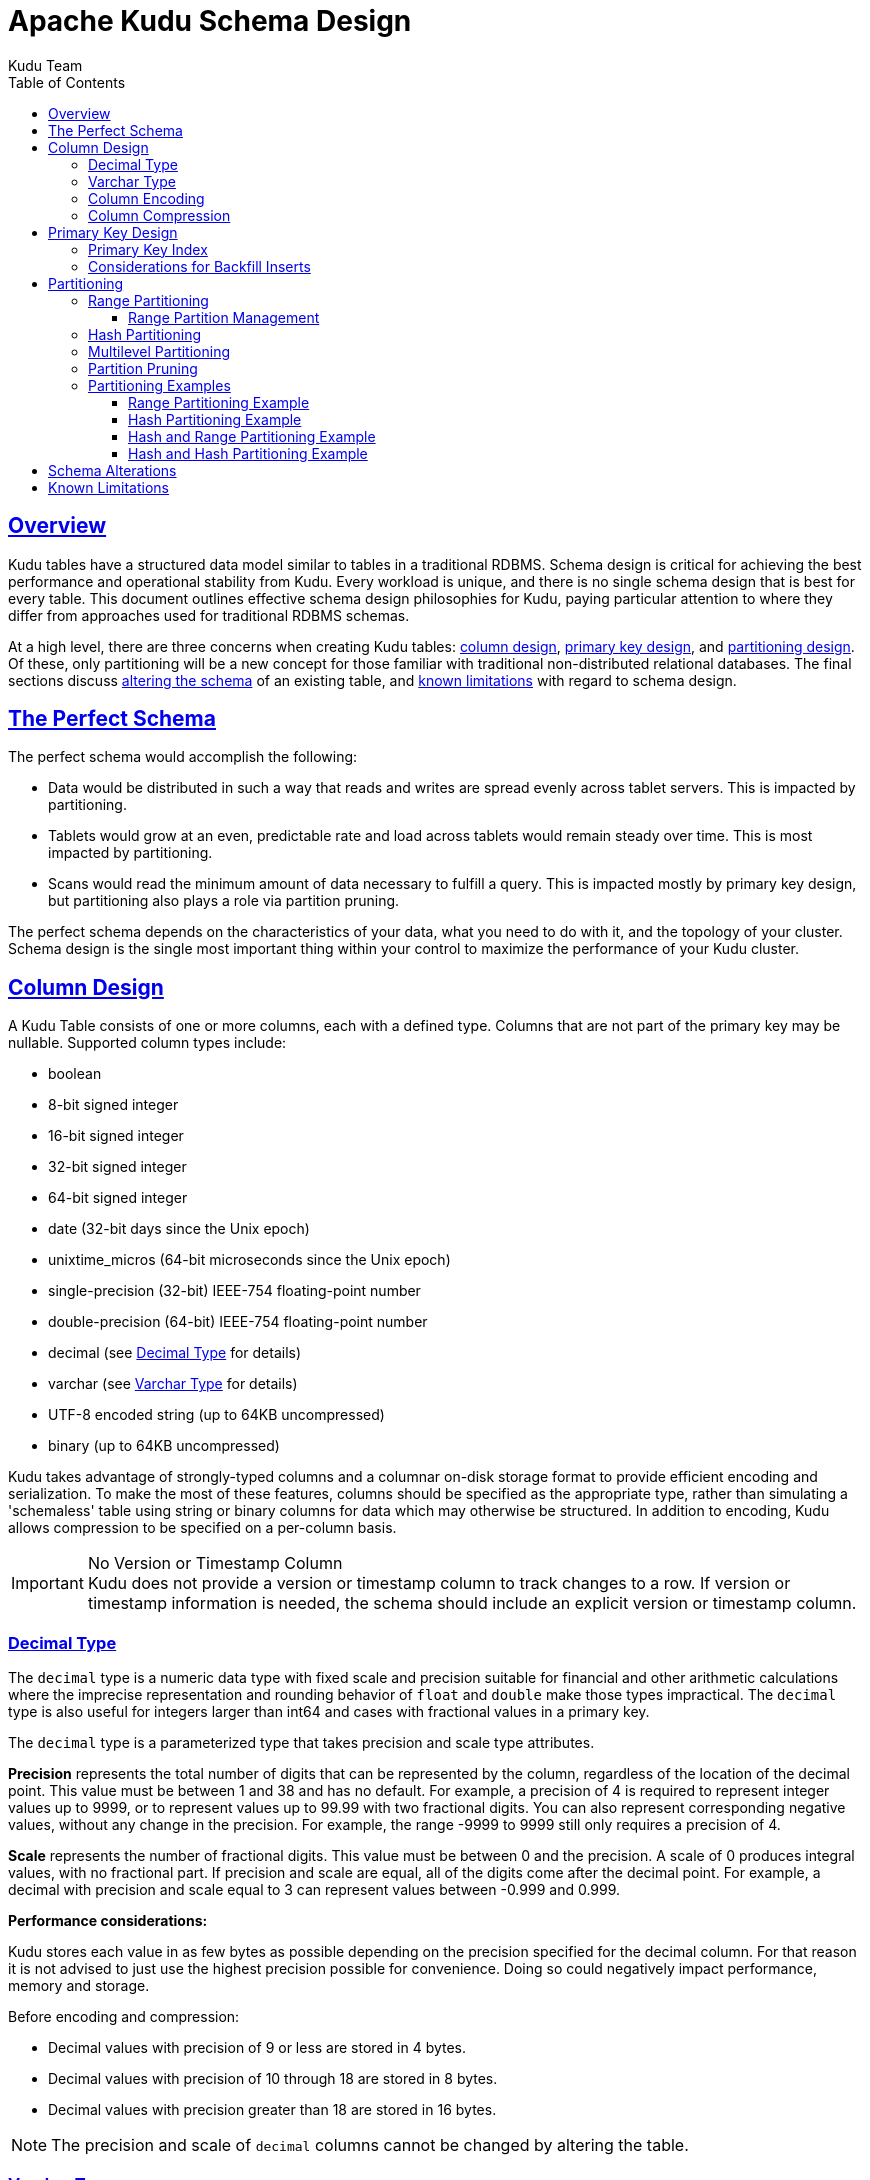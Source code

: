 // Licensed to the Apache Software Foundation (ASF) under one
// or more contributor license agreements.  See the NOTICE file
// distributed with this work for additional information
// regarding copyright ownership.  The ASF licenses this file
// to you under the Apache License, Version 2.0 (the
// "License"); you may not use this file except in compliance
// with the License.  You may obtain a copy of the License at
//
//   http://www.apache.org/licenses/LICENSE-2.0
//
// Unless required by applicable law or agreed to in writing,
// software distributed under the License is distributed on an
// "AS IS" BASIS, WITHOUT WARRANTIES OR CONDITIONS OF ANY
// KIND, either express or implied.  See the License for the
// specific language governing permissions and limitations
// under the License.

= Apache Kudu Schema Design
:author: Kudu Team
:imagesdir: ./images
:icons: font
:toc: left
:toclevels: 3
:doctype: book
:backend: html5
:sectlinks:
:experimental:

[[schema_design]]
== Overview

Kudu tables have a structured data model similar to tables in a traditional
RDBMS. Schema design is critical for achieving the best performance and
operational stability from Kudu. Every workload is unique, and there is no
single schema design that is best for every table. This document outlines
effective schema design philosophies for Kudu, paying particular attention to
where they differ from approaches used for traditional RDBMS schemas.

At a high level, there are three concerns when creating Kudu tables:
<<column-design,column design>>, <<primary-keys,primary key design>>, and
<<partitioning,partitioning design>>. Of these, only partitioning will be a new
concept for those familiar with traditional non-distributed relational
databases. The final sections discuss <<alter-schema,altering the schema>> of an
existing table, and <<known-limitations,known limitations>> with regard to
schema design.

== The Perfect Schema

The perfect schema would accomplish the following:

- Data would be distributed in such a way that reads and writes are spread
  evenly across tablet servers. This is impacted by partitioning.
- Tablets would grow at an even, predictable rate and load across tablets would
  remain steady over time. This is most impacted by partitioning.
- Scans would read the minimum amount of data necessary to fulfill a query. This
  is impacted mostly by primary key design, but partitioning also plays a role
  via partition pruning.

The perfect schema depends on the characteristics of your data, what you need to do
with it, and the topology of your cluster. Schema design is the single most important
thing within your control to maximize the performance of your Kudu cluster.

[[column-design]]
== Column Design

A Kudu Table consists of one or more columns, each with a defined type. Columns
that are not part of the primary key may be nullable. Supported
column types include:

* boolean
* 8-bit signed integer
* 16-bit signed integer
* 32-bit signed integer
* 64-bit signed integer
* date (32-bit days since the Unix epoch)
* unixtime_micros (64-bit microseconds since the Unix epoch)
* single-precision (32-bit) IEEE-754 floating-point number
* double-precision (64-bit) IEEE-754 floating-point number
* decimal (see <<decimal>> for details)
* varchar (see <<varchar>> for details)
* UTF-8 encoded string (up to 64KB uncompressed)
* binary (up to 64KB uncompressed)

Kudu takes advantage of strongly-typed columns and a columnar on-disk storage
format to provide efficient encoding and serialization. To make the most of
these features, columns should be specified as the appropriate type, rather than
simulating a 'schemaless' table using string or binary columns for data which
may otherwise be structured. In addition to encoding, Kudu allows compression to
be specified on a per-column basis.

[[no_version_column]]
[IMPORTANT]
.No Version or Timestamp Column
Kudu does not provide a version or timestamp column to track changes to a row.
If version or timestamp information is needed, the schema should include an
explicit version or timestamp column.

[[decimal]]
=== Decimal Type

The `decimal` type is a numeric data type with fixed scale and precision suitable for
financial and other arithmetic calculations where the imprecise representation and
rounding behavior of `float` and `double` make those types impractical. The `decimal`
type is also useful for integers larger than int64 and cases with fractional values
in a primary key.

The `decimal` type is a parameterized type that takes precision and scale type
attributes.

*Precision* represents the total number of digits that can be represented by the
column, regardless of the location of the decimal point. This value must be between
1 and 38 and has no default. For example, a precision of 4 is required to represent
integer values up to 9999, or to represent values up to 99.99 with two fractional
digits. You can also represent corresponding negative values, without any
change in the precision. For example, the range -9999 to 9999 still only requires
a precision of 4.

*Scale* represents the number of fractional digits. This value must be between 0
and the precision. A scale of 0 produces integral values, with no fractional part.
If precision and scale are equal, all of the digits come after the decimal point.
For example, a decimal with precision and scale equal to 3 can represent values
between -0.999 and 0.999.

*Performance considerations:*

Kudu stores each value in as few bytes as possible depending on the precision
specified for the decimal column. For that reason it is not advised to just use
the highest precision possible for convenience. Doing so could negatively impact
performance, memory and storage.

Before encoding and compression:

* Decimal values with precision of 9 or less are stored in 4 bytes.
* Decimal values with precision of 10 through 18 are stored in 8 bytes.
* Decimal values with precision greater than 18 are stored in 16 bytes.

NOTE: The precision and scale of `decimal` columns cannot be changed by altering
the table.

[[varchar]]
=== Varchar Type

The `varchar` type is a UTF-8 encoded string (up to 64KB uncompressed) with a
fixed maximum character length. This type is especially useful when migrating
from or integrating with legacy systems that support the `varchar` type.
If a maximum character length is not required the `string` type should be
used instead.

The `varchar` type is a parameterized type that takes a length attribute.

*Length* represents the maximum number of UTF-8 characters allowed. Values
with characters greater than the limit will be truncated. This value must
be between 1 and 65535 and has no default. Note that some other systems
may represent the length limit in bytes instead of characters. That means
that Kudu may be able to represent longer values in the case of multi-byte
UTF-8 characters.

[[encoding]]
=== Column Encoding

Each column in a Kudu table can be created with an encoding, based on the type
of the column.

.Encoding Types
[options="header"]
|===
| Column Type               | Encoding                       | Default
| int8, int16, int32, int64 | plain, bitshuffle, run length  | bitshuffle
| date, unixtime_micros     | plain, bitshuffle, run length  | bitshuffle
| float, double, decimal    | plain, bitshuffle              | bitshuffle
| bool                      | plain, run length              | run length
| string, varchar, binary   | plain, prefix, dictionary      | dictionary
|===

[[plain]]
Plain Encoding:: Data is stored in its natural format. For example, `int32`
values are stored as fixed-size 32-bit little-endian integers.

[[bitshuffle]]
Bitshuffle Encoding:: A block of values is rearranged to store the most
significant bit of every value, followed by the second most significant bit of
every value, and so on. Finally, the result is LZ4 compressed. Bitshuffle
encoding is a good choice for columns that have many repeated values, or values
that change by small amounts when sorted by primary key. The
https://github.com/kiyo-masui/bitshuffle[bitshuffle] project has a good overview
of performance and use cases.

[[run-length]]
Run Length Encoding:: _Runs_ (consecutive repeated values) are compressed in a
column by storing only the value and the count. Run length encoding is effective
for columns with many consecutive repeated values when sorted by primary key.

[[dictionary]]
Dictionary Encoding:: A dictionary of unique values is built, and each column
value is encoded as its corresponding index in the dictionary. Dictionary
encoding is effective for columns with low cardinality. If the column values of
a given row set are unable to be compressed because the number of unique values
is too high, Kudu will transparently fall back to plain encoding for that row
set. This is evaluated during flush.

[[prefix]]
Prefix Encoding:: Common prefixes are compressed in consecutive column values.
Prefix encoding can be effective for values that share common prefixes, or the
first column of the primary key, since rows are sorted by primary key within
tablets.

[[compression]]
=== Column Compression

Kudu allows per-column compression using the `LZ4`, `Snappy`, or `zlib`
compression codecs. By default, columns that are Bitshuffle-encoded are
inherently compressed with LZ4 compression. Otherwise, columns are stored
uncompressed. Consider using compression if reducing storage space is more
important than raw scan performance.

Every data set will compress differently, but in general LZ4 is the most
performant codec, while `zlib` will compress to the smallest data sizes.
Bitshuffle-encoded columns are automatically compressed using LZ4, so it is not
recommended to apply additional compression on top of this encoding.

[[primary-keys]]
== Primary Key Design

Every Kudu table must declare a primary key comprised of one or more columns.
Like an RDBMS primary key, the Kudu primary key enforces a uniqueness constraint.
Attempting to insert a row with the same primary key values as an existing row
will result in a duplicate key error.

Primary key columns must be non-nullable, and may not be a boolean, float
or double type.

Once set during table creation, the set of columns in the primary key may not
be altered.

Unlike an RDBMS, Kudu does not provide an auto-incrementing column feature,
so the application must always provide the full primary key during insert.

Row delete and update operations must also specify the full primary key of the
row to be changed. Kudu does not natively support range deletes or updates.

The primary key values of a column may not be updated after the row is inserted.
However, the row may be deleted and re-inserted with the updated value.


[[indexing]]
=== Primary Key Index

As with many traditional relational databases, Kudu’s primary key is in a
clustered index. All rows within a tablet are sorted by its primary key.

When scanning Kudu rows, use equality or range predicates on primary key
columns to efficiently find the rows.

NOTE: Primary key indexing optimizations apply to scans on individual tablets.
See the <<partition-pruning>> section for details on how scans can use
predicates to skip entire tablets.

[[Backfilling]]
=== Considerations for Backfill Inserts

This section discuss a primary key design consideration for timeseries use
cases where the primary key is a timestamp, or the first column of the primary
key is a timestamp.

Each time a row is inserted into a Kudu table, Kudu looks up the primary key in
the primary key index storage to check whether that primary key is already
present in the table. If the primary key exists in the table, a "duplicate key"
error is returned.  In the typical case where data is being inserted at
the current time as it arrives from the data source, only a small range of
primary keys are "hot". So, each of these "check for presence" operations is
very fast. It hits the cached primary key storage in memory and doesn't require
going to disk.

In the case when you load historical data, which is called "backfilling", from
an offline data source, each row that is inserted is likely to hit a cold area
of the primary key index which is not resident in memory and will cause one or
more HDD disk seeks. For example, in a normal ingestion case where Kudu sustains
a few million inserts per second, the "backfill" use case might sustain only
a few thousand inserts per second.

To alleviate the performance issue during backfilling, consider the following
options:

* Make the primary keys more compressible.
+
For example, with the first column of a primary key being a random ID of 32-bytes,
caching one billion primary keys would require at least 32 GB of RAM to stay in
cache. If caching backfill primary keys from several days ago, you need to have
several times 32 GB of memory. By changing the primary key to be more compressible,
you increase the likelihood that the primary keys can fit in cache and thus
reducing the amount of random disk I/Os.
+

* Use SSDs for storage as random seeks are orders of magnitude faster than spinning disks.

* Change the primary key structure such that the backfill writes hit a continuous range of primary keys.

[[partitioning]]
== Partitioning

In order to provide scalability, Kudu tables are partitioned into units called
tablets, and distributed across many tablet servers. A row always belongs to a
single tablet. The method of assigning rows to tablets is determined by the
partitioning of the table, which is set during table creation.

Choosing a partitioning strategy requires understanding the data model and the
expected workload of a table. For write-heavy workloads, it is important to
design the partitioning such that writes are spread across tablets in order to
avoid overloading a single tablet. For workloads involving many short scans,
where the overhead of contacting remote servers dominates, performance can be
improved if all of the data for the scan is located in the same tablet.
Understanding these fundamental trade-offs is central to designing an effective
partition schema.

[[no_default_partitioning]]
[IMPORTANT]
.No Default Partitioning
Kudu does not provide a default partitioning strategy when creating tables. It
is recommended that new tables which are expected to have heavy read and write
workloads have at least as many tablets as tablet servers.

Kudu provides two types of partitioning: <<range-partitioning,range
partitioning>> and <<hash-partitioning,hash partitioning>>. Tables may also have
<<multilevel-partitioning,multilevel partitioning>>, which combines range and hash
partitioning, or multiple instances of hash partitioning.

[[range-partitioning]]
=== Range Partitioning

Range partitioning distributes rows using a totally-ordered range partition key.
Each partition is assigned a contiguous segment of the range partition keyspace.
The key must be comprised of a subset of the primary key columns. If the range
partition columns match the primary key columns, then the range partition key of
a row will equal its primary key. In range partitioned tables without hash
partitioning, each range partition will correspond to exactly one tablet.

The initial set of range partitions is specified during table creation as a set
of partition bounds and split rows. For each bound, a range partition will be
created in the table. Each split will divide a range partition in two.  If no
partition bounds are specified, then the table will default to a single
partition covering the entire key space (unbounded below and above). Range
partitions must always be non-overlapping, and split rows must fall within a
range partition.

NOTE: see the <<range-partitioning-example>> for further discussion of range
partitioning.

[[range-partition-management]]
==== Range Partition Management

Kudu allows range partitions to be dynamically added and removed from a table at
runtime, without affecting the availability of other partitions. Removing a
partition will delete the tablets belonging to the partition, as well as the
data contained in them. Subsequent inserts into the dropped partition will fail.
New partitions can be added, but they must not overlap with any existing range
partitions. Kudu allows dropping and adding any number of range partitions in a
single transactional alter table operation.

Dynamically adding and dropping range partitions is particularly useful for time
series use cases. As time goes on, range partitions can be added to cover
upcoming time ranges. For example, a table storing an event log could add a
month-wide partition just before the start of each month in order to hold the
upcoming events. Old range partitions can be dropped in order to efficiently
remove historical data, as necessary.

[[hash-partitioning]]
=== Hash Partitioning

Hash partitioning distributes rows by hash value into one of many buckets.  In
single-level hash partitioned tables, each bucket will correspond to exactly
one tablet. The number of buckets is set during table creation. Typically the
primary key columns are used as the columns to hash, but as with range
partitioning, any subset of the primary key columns can be used.

Hash partitioning is an effective strategy when ordered access to the table is
not needed. Hash partitioning is effective for spreading writes randomly among
tablets, which helps mitigate hot-spotting and uneven tablet sizes.

NOTE: see the <<hash-partitioning-example>> for further discussion of hash
partitioning.

[[multilevel-partitioning]]
=== Multilevel Partitioning

Kudu allows a table to combine multiple levels of partitioning on a single
table. Zero or more hash partition levels can be combined with an optional range
partition level. The only additional constraint on multilevel partitioning
beyond the constraints of the individual partition types, is that multiple levels
of hash partitions must not hash the same columns.

When used correctly, multilevel partitioning can retain the benefits of the
individual partitioning types, while reducing the downsides of each. The total
number of tablets in a multilevel partitioned table is the product of the
number of partitions in each level.

NOTE: see the <<hash-range-partitioning-example>> and the
<<hash-hash-partitioning-example>> for further discussion of multilevel
partitioning.

[[partition-pruning]]
=== Partition Pruning

Kudu scans will automatically skip scanning entire partitions when it can be
determined that the partition can be entirely filtered by the scan predicates.
To prune hash partitions, the scan must include equality predicates on every
hashed column. To prune range partitions, the scan must include equality or
range predicates on the range partitioned columns. Scans on multilevel
partitioned tables can take advantage of partition pruning on any of the levels
independently.

[[partitioning-examples]]
=== Partitioning Examples

To illustrate the factors and trade-offs associated with designing a partitioning
strategy for a table, we will walk through some different partitioning
scenarios. Consider the following table schema for storing machine metrics data
(using SQL syntax and date-formatted timestamps for clarity):

[source,sql]
----
CREATE TABLE metrics (
    host STRING NOT NULL,
    metric STRING NOT NULL,
    time INT64 NOT NULL,
    value DOUBLE NOT NULL,
    PRIMARY KEY (host, metric, time)
);
----

[[range-partitioning-example]]
==== Range Partitioning Example

A natural way to partition the `metrics` table is to range partition on the
`time` column. Let's assume that we want to have a partition per year, and the
table will hold data for 2014, 2015, and 2016. There are at least two ways that
the table could be partitioned: with unbounded range partitions, or with bounded
range partitions.

image::range-partitioning-example.png[Range Partitioning by `time`]

The image above shows the two ways the `metrics` table can be range partitioned
on the `time` column. In the first example (in blue), the default range
partition bounds are used, with splits at `2015-01-01` and `2016-01-01`. This
results in three tablets: the first containing values before 2015, the second
containing values in the year 2015, and the third containing values after 2016.
The second example (in green) uses a range partition bound of `[(2014-01-01),
(2017-01-01)]`, and splits at `2015-01-01` and `2016-01-01`. The second example
could have equivalently been expressed through range partition bounds of
`[(2014-01-01), (2015-01-01)]`, `[(2015-01-01), (2016-01-01)]`, and
`[(2016-01-01), (2017-01-01)]`, with no splits. The first example has unbounded
lower and upper range partitions, while the second example includes bounds.

Each of the range partition examples above allows time-bounded scans to prune
partitions falling outside of the scan's time bound. This can greatly improve
performance when there are many partitions. When writing, both examples suffer
from potential hot-spotting issues. Because metrics tend to always be written
at the current time, most writes will go into a single range partition.

The second example is more flexible than the first, because it allows range
partitions for future years to be added to the table. In the first example, all
writes for times after `2016-01-01` will fall into the last partition, so the
partition may eventually become too large for a single tablet server to handle.

[[hash-partitioning-example]]
==== Hash Partitioning Example

Another way of partitioning the `metrics` table is to hash partition on the
`host` and `metric` columns.

image::hash-partitioning-example.png[Hash Partitioning by `host` and `metric`]

In the example above, the `metrics` table is hash partitioned on the `host` and
`metric` columns into four buckets. Unlike the range partitioning example
earlier, this partitioning strategy will spread writes over all tablets in the
table evenly, which helps overall write throughput. Scans over a specific host
and metric can take advantage of partition pruning by specifying equality
predicates, reducing the number of scanned tablets to one. One issue to be
careful of with a pure hash partitioning strategy, is that tablets could grow
indefinitely as more and more data is inserted into the table. Eventually
tablets will become too big for an individual tablet server to hold.

NOTE: Although these examples number the tablets, in reality tablets are only
given UUID identifiers. There is no natural ordering among the tablets in a hash
partitioned table.

[[hash-range-partitioning-example]]
==== Hash and Range Partitioning Example

The previous examples showed how the `metrics` table could be range partitioned
on the `time` column, or hash partitioned on the `host` and `metric` columns.
These strategies have associated strength and weaknesses:

.Partitioning Strategies
|===
| Strategy | Writes | Reads | Tablet Growth

| `range(time)`
| ✗ - all writes go to latest partition
| ✓ - time-bounded scans can be pruned
| ✓ - new tablets can be added for future time periods

| `hash(host, metric)`
| ✓ - writes are spread evenly among tablets
| ✓ - scans on specific hosts and metrics can be pruned
| ✗ - tablets could grow too large
|===

Hash partitioning is good at maximizing write throughput, while range
partitioning avoids issues of unbounded tablet growth. Both strategies can take
advantage of partition pruning to optimize scans in different scenarios. Using
multilevel partitioning, it is possible to combine the two strategies in order
to gain the benefits of both, while minimizing the drawbacks of each.

image::hash-range-partitioning-example.png[Hash and Range Partitioning]

In the example above, range partitioning on the `time` column is combined with
hash partitioning on the `host` and `metric` columns. This strategy can be
thought of as having two dimensions of partitioning: one for the hash level and
one for the range level. Writes into this table at the current time will be
parallelized up to the number of hash buckets, in this case 4. Reads can take
advantage of time bound *and* specific host and metric predicates to prune
partitions. New range partitions can be added, which results in creating 4
additional tablets (as if a new column were added to the diagram).

[[hash-hash-partitioning-example]]
==== Hash and Hash Partitioning Example

Kudu can support any number of hash partitioning levels in the same table, as
long as the levels have no hashed columns in common.

image::hash-hash-partitioning-example.png[Hash and Hash Partitioning]

In the example above, the table is hash partitioned on `host` into 4 buckets,
and hash partitioned on `metric` into 3 buckets, resulting in 12 tablets.
Although writes will tend to be spread among all tablets when using this
strategy, it is slightly more prone to hot-spotting than when hash partitioning
over multiple independent columns, since all values for an individual host or
metric will always belong to a single tablet. Scans can take advantage of
equality predicates on the `host` and `metric` columns separately to prune
partitions.

Multiple levels of hash partitioning can also be combined with range
partitioning, which logically adds another dimension of partitioning.

[[alter-schema]]
== Schema Alterations

You can alter a table's schema in the following ways:

- Rename the table
- Rename primary key columns
- Rename, add, or drop non-primary key columns
- Add and drop range partitions

Multiple alteration steps can be combined in a single transactional operation.

[[known-limitations]]
== Known Limitations

Kudu currently has some known limitations that may factor into schema design.

Number of Columns:: By default, Kudu will not permit the creation of tables with
more than 300 columns. We recommend schema designs that use fewer columns for best
performance.

Size of Cells:: No individual cell may be larger than 64KB before encoding or
compression. The cells making up a composite key are limited to a total of 16KB
after the internal composite-key encoding done by Kudu. Inserting rows not
conforming to these limitations will result in errors being returned to the
client.

Size of Rows:: Although individual cells may be up to 64KB, and Kudu supports up to
300 columns, it is recommended that no single row be larger than a few hundred KB.

Valid Identifiers:: Identifiers such as table and column names must be valid UTF-8
sequences and no longer than 256 bytes.

Immutable Primary Keys:: Kudu does not allow you to update the primary key
columns of a row.

Non-alterable Primary Key:: Kudu does not allow you to alter the primary key
columns after table creation.

Non-alterable Partitioning:: Kudu does not allow you to change how a table is
partitioned after creation, with the exception of adding or dropping range
partitions.

Non-alterable Column Types:: Kudu does not allow the type of a column to be
altered.

Partition Splitting:: Partitions cannot be split or merged after table creation.

Deleted row disk space is not reclaimed:: The disk space occupied by a deleted
row is only reclaimable via compaction, and only when the deletion's age
exceeds the "tablet history maximum age" (controlled by the
`--tablet_history_max_age_sec` flag). Furthermore, Kudu currently only schedules
compactions in order to improve read/write performance; a tablet will never be
compacted purely to reclaim disk space. As such, range partitioning should be
used when it is expected that large swaths of rows will be discarded. With range
partitioning, individual partitions may be dropped to discard data and reclaim
disk space.  See link:https://issues.apache.org/jira/browse/KUDU-1625[KUDU-1625]
for details.
